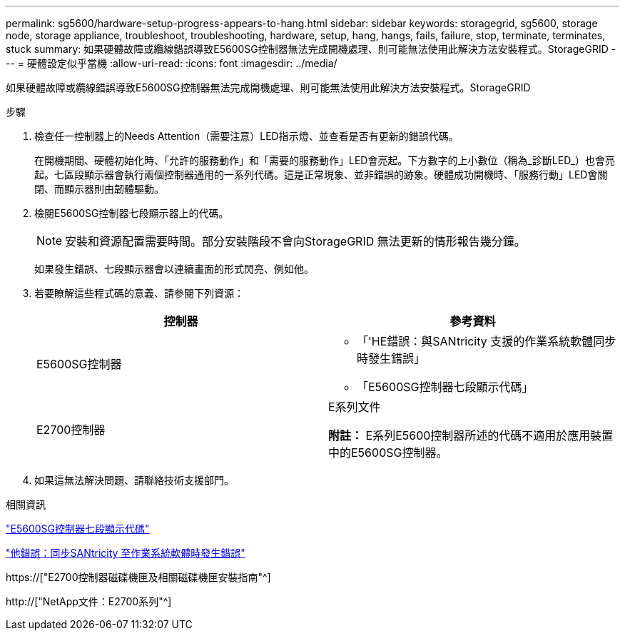 ---
permalink: sg5600/hardware-setup-progress-appears-to-hang.html 
sidebar: sidebar 
keywords: storagegrid, sg5600, storage node, storage appliance, troubleshoot, troubleshooting, hardware, setup, hang, hangs, fails, failure, stop, terminate, terminates, stuck 
summary: 如果硬體故障或纜線錯誤導致E5600SG控制器無法完成開機處理、則可能無法使用此解決方法安裝程式。StorageGRID 
---
= 硬體設定似乎當機
:allow-uri-read: 
:icons: font
:imagesdir: ../media/


[role="lead"]
如果硬體故障或纜線錯誤導致E5600SG控制器無法完成開機處理、則可能無法使用此解決方法安裝程式。StorageGRID

.步驟
. 檢查任一控制器上的Needs Attention（需要注意）LED指示燈、並查看是否有更新的錯誤代碼。
+
在開機期間、硬體初始化時、「允許的服務動作」和「需要的服務動作」LED會亮起。下方數字的上小數位（稱為_診斷LED_）也會亮起。七區段顯示器會執行兩個控制器通用的一系列代碼。這是正常現象、並非錯誤的跡象。硬體成功開機時、「服務行動」LED會關閉、而顯示器則由韌體驅動。

. 檢閱E5600SG控制器七段顯示器上的代碼。
+

NOTE: 安裝和資源配置需要時間。部分安裝階段不會向StorageGRID 無法更新的情形報告幾分鐘。

+
如果發生錯誤、七段顯示器會以連續畫面的形式閃亮、例如他。

. 若要瞭解這些程式碼的意義、請參閱下列資源：
+
|===
| 控制器 | 參考資料 


 a| 
E5600SG控制器
 a| 
** 「'HE錯誤：與SANtricity 支援的作業系統軟體同步時發生錯誤」
** 「E5600SG控制器七段顯示代碼」




 a| 
E2700控制器
 a| 
E系列文件

*附註：* E系列E5600控制器所述的代碼不適用於應用裝置中的E5600SG控制器。

|===
. 如果這無法解決問題、請聯絡技術支援部門。


.相關資訊
link:e5600sg-controller-seven-segment-display-codes.html["E5600SG控制器七段顯示代碼"]

link:he-error-error-synchronizing-with-santricity-os-software.html["他錯誤：同步SANtricity 至作業系統軟體時發生錯誤"]

https://["E2700控制器磁碟機匣及相關磁碟機匣安裝指南"^]

http://["NetApp文件：E2700系列"^]
